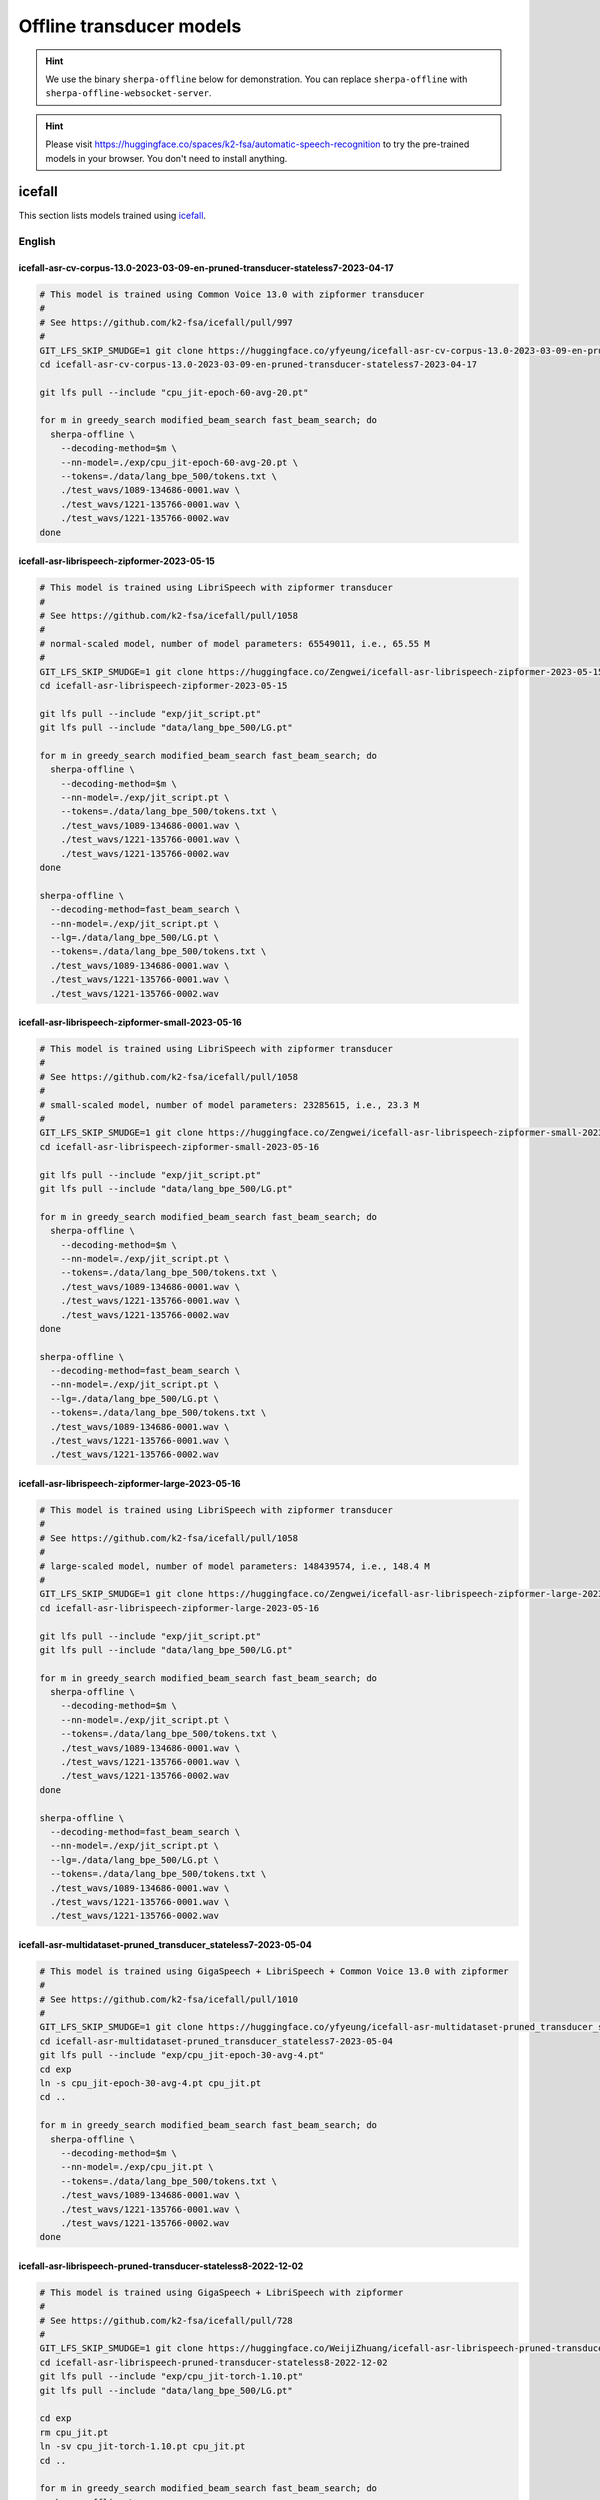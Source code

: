 .. _offline_transducer_pretrained_models:

Offline transducer models
=========================

.. hint::

   We use the binary ``sherpa-offline`` below for demonstration.
   You can replace ``sherpa-offline`` with ``sherpa-offline-websocket-server``.

.. hint::

   Please visit `<https://huggingface.co/spaces/k2-fsa/automatic-speech-recognition>`_
   to try the pre-trained models in your browser. You don't need to install
   anything.

icefall
-------

This section lists models trained using `icefall`_.

English
^^^^^^^


icefall-asr-cv-corpus-13.0-2023-03-09-en-pruned-transducer-stateless7-2023-04-17
~~~~~~~~~~~~~~~~~~~~~~~~~~~~~~~~~~~~~~~~~~~~~~~~~~~~~~~~~~~~~~~~~~~~~~~~~~~~~~~~

.. code-block:: bash

  # This model is trained using Common Voice 13.0 with zipformer transducer
  #
  # See https://github.com/k2-fsa/icefall/pull/997
  #
  GIT_LFS_SKIP_SMUDGE=1 git clone https://huggingface.co/yfyeung/icefall-asr-cv-corpus-13.0-2023-03-09-en-pruned-transducer-stateless7-2023-04-17
  cd icefall-asr-cv-corpus-13.0-2023-03-09-en-pruned-transducer-stateless7-2023-04-17

  git lfs pull --include "cpu_jit-epoch-60-avg-20.pt"

  for m in greedy_search modified_beam_search fast_beam_search; do
    sherpa-offline \
      --decoding-method=$m \
      --nn-model=./exp/cpu_jit-epoch-60-avg-20.pt \
      --tokens=./data/lang_bpe_500/tokens.txt \
      ./test_wavs/1089-134686-0001.wav \
      ./test_wavs/1221-135766-0001.wav \
      ./test_wavs/1221-135766-0002.wav
  done

.. _icefall-asr-librispeech-zipformer-2023-05-15:

icefall-asr-librispeech-zipformer-2023-05-15
~~~~~~~~~~~~~~~~~~~~~~~~~~~~~~~~~~~~~~~~~~~~

.. code-block:: bash

  # This model is trained using LibriSpeech with zipformer transducer
  #
  # See https://github.com/k2-fsa/icefall/pull/1058
  #
  # normal-scaled model, number of model parameters: 65549011, i.e., 65.55 M
  #
  GIT_LFS_SKIP_SMUDGE=1 git clone https://huggingface.co/Zengwei/icefall-asr-librispeech-zipformer-2023-05-15
  cd icefall-asr-librispeech-zipformer-2023-05-15

  git lfs pull --include "exp/jit_script.pt"
  git lfs pull --include "data/lang_bpe_500/LG.pt"

  for m in greedy_search modified_beam_search fast_beam_search; do
    sherpa-offline \
      --decoding-method=$m \
      --nn-model=./exp/jit_script.pt \
      --tokens=./data/lang_bpe_500/tokens.txt \
      ./test_wavs/1089-134686-0001.wav \
      ./test_wavs/1221-135766-0001.wav \
      ./test_wavs/1221-135766-0002.wav
  done

  sherpa-offline \
    --decoding-method=fast_beam_search \
    --nn-model=./exp/jit_script.pt \
    --lg=./data/lang_bpe_500/LG.pt \
    --tokens=./data/lang_bpe_500/tokens.txt \
    ./test_wavs/1089-134686-0001.wav \
    ./test_wavs/1221-135766-0001.wav \
    ./test_wavs/1221-135766-0002.wav

.. _icefall-asr-librispeech-zipformer-small-2023-05-16:

icefall-asr-librispeech-zipformer-small-2023-05-16
~~~~~~~~~~~~~~~~~~~~~~~~~~~~~~~~~~~~~~~~~~~~~~~~~~

.. code-block:: bash

  # This model is trained using LibriSpeech with zipformer transducer
  #
  # See https://github.com/k2-fsa/icefall/pull/1058
  #
  # small-scaled model, number of model parameters: 23285615, i.e., 23.3 M
  #
  GIT_LFS_SKIP_SMUDGE=1 git clone https://huggingface.co/Zengwei/icefall-asr-librispeech-zipformer-small-2023-05-16
  cd icefall-asr-librispeech-zipformer-small-2023-05-16

  git lfs pull --include "exp/jit_script.pt"
  git lfs pull --include "data/lang_bpe_500/LG.pt"

  for m in greedy_search modified_beam_search fast_beam_search; do
    sherpa-offline \
      --decoding-method=$m \
      --nn-model=./exp/jit_script.pt \
      --tokens=./data/lang_bpe_500/tokens.txt \
      ./test_wavs/1089-134686-0001.wav \
      ./test_wavs/1221-135766-0001.wav \
      ./test_wavs/1221-135766-0002.wav
  done

  sherpa-offline \
    --decoding-method=fast_beam_search \
    --nn-model=./exp/jit_script.pt \
    --lg=./data/lang_bpe_500/LG.pt \
    --tokens=./data/lang_bpe_500/tokens.txt \
    ./test_wavs/1089-134686-0001.wav \
    ./test_wavs/1221-135766-0001.wav \
    ./test_wavs/1221-135766-0002.wav


.. _icefall-asr-librispeech-zipformer-large-2023-05-16:

icefall-asr-librispeech-zipformer-large-2023-05-16
~~~~~~~~~~~~~~~~~~~~~~~~~~~~~~~~~~~~~~~~~~~~~~~~~~

.. code-block:: bash

  # This model is trained using LibriSpeech with zipformer transducer
  #
  # See https://github.com/k2-fsa/icefall/pull/1058
  #
  # large-scaled model, number of model parameters: 148439574, i.e., 148.4 M
  #
  GIT_LFS_SKIP_SMUDGE=1 git clone https://huggingface.co/Zengwei/icefall-asr-librispeech-zipformer-large-2023-05-16
  cd icefall-asr-librispeech-zipformer-large-2023-05-16

  git lfs pull --include "exp/jit_script.pt"
  git lfs pull --include "data/lang_bpe_500/LG.pt"

  for m in greedy_search modified_beam_search fast_beam_search; do
    sherpa-offline \
      --decoding-method=$m \
      --nn-model=./exp/jit_script.pt \
      --tokens=./data/lang_bpe_500/tokens.txt \
      ./test_wavs/1089-134686-0001.wav \
      ./test_wavs/1221-135766-0001.wav \
      ./test_wavs/1221-135766-0002.wav
  done

  sherpa-offline \
    --decoding-method=fast_beam_search \
    --nn-model=./exp/jit_script.pt \
    --lg=./data/lang_bpe_500/LG.pt \
    --tokens=./data/lang_bpe_500/tokens.txt \
    ./test_wavs/1089-134686-0001.wav \
    ./test_wavs/1221-135766-0001.wav \
    ./test_wavs/1221-135766-0002.wav

.. _icefall-asr-multidataset-pruned_transducer_stateless7-2023-05-04:

icefall-asr-multidataset-pruned_transducer_stateless7-2023-05-04
~~~~~~~~~~~~~~~~~~~~~~~~~~~~~~~~~~~~~~~~~~~~~~~~~~~~~~~~~~~~~~~~

.. code-block:: bash

  # This model is trained using GigaSpeech + LibriSpeech + Common Voice 13.0 with zipformer
  #
  # See https://github.com/k2-fsa/icefall/pull/1010
  #
  GIT_LFS_SKIP_SMUDGE=1 git clone https://huggingface.co/yfyeung/icefall-asr-multidataset-pruned_transducer_stateless7-2023-05-04
  cd icefall-asr-multidataset-pruned_transducer_stateless7-2023-05-04
  git lfs pull --include "exp/cpu_jit-epoch-30-avg-4.pt"
  cd exp
  ln -s cpu_jit-epoch-30-avg-4.pt cpu_jit.pt
  cd ..

  for m in greedy_search modified_beam_search fast_beam_search; do
    sherpa-offline \
      --decoding-method=$m \
      --nn-model=./exp/cpu_jit.pt \
      --tokens=./data/lang_bpe_500/tokens.txt \
      ./test_wavs/1089-134686-0001.wav \
      ./test_wavs/1221-135766-0001.wav \
      ./test_wavs/1221-135766-0002.wav
  done

.. _icefall-asr-librispeech-pruned-transducer-stateless8-2022-12-02:

icefall-asr-librispeech-pruned-transducer-stateless8-2022-12-02
~~~~~~~~~~~~~~~~~~~~~~~~~~~~~~~~~~~~~~~~~~~~~~~~~~~~~~~~~~~~~~~

.. code-block:: bash

  # This model is trained using GigaSpeech + LibriSpeech with zipformer
  #
  # See https://github.com/k2-fsa/icefall/pull/728
  #
  GIT_LFS_SKIP_SMUDGE=1 git clone https://huggingface.co/WeijiZhuang/icefall-asr-librispeech-pruned-transducer-stateless8-2022-12-02
  cd icefall-asr-librispeech-pruned-transducer-stateless8-2022-12-02
  git lfs pull --include "exp/cpu_jit-torch-1.10.pt"
  git lfs pull --include "data/lang_bpe_500/LG.pt"

  cd exp
  rm cpu_jit.pt
  ln -sv cpu_jit-torch-1.10.pt cpu_jit.pt
  cd ..

  for m in greedy_search modified_beam_search fast_beam_search; do
    sherpa-offline \
      --decoding-method=$m \
      --nn-model=./exp/cpu_jit.pt \
      --tokens=./data/lang_bpe_500/tokens.txt \
      ./test_wavs/1089-134686-0001.wav \
      ./test_wavs/1221-135766-0001.wav \
      ./test_wavs/1221-135766-0002.wav
  done

  sherpa-offline \
    --decoding-method=fast_beam_search \
    --nn-model=./exp/cpu_jit.pt \
    --lg=./data/lang_bpe_500/LG.pt \
    --tokens=./data/lang_bpe_500/tokens.txt \
    ./test_wavs/1089-134686-0001.wav \
    ./test_wavs/1221-135766-0001.wav \
    ./test_wavs/1221-135766-0002.wav

icefall-asr-librispeech-pruned-transducer-stateless8-2022-11-14
~~~~~~~~~~~~~~~~~~~~~~~~~~~~~~~~~~~~~~~~~~~~~~~~~~~~~~~~~~~~~~~

.. code-block:: bash

  # This model is trained using GigaSpeech + LibriSpeech with zipformer
  #
  # See https://github.com/k2-fsa/icefall/pull/675
  #
  GIT_LFS_SKIP_SMUDGE=1 git clone https://huggingface.co/csukuangfj/icefall-asr-librispeech-pruned-transducer-stateless8-2022-11-14
  cd icefall-asr-librispeech-pruned-transducer-stateless8-2022-11-14
  git lfs pull --include "exp/cpu_jit.pt"
  git lfs pull --include "data/lang_bpe_500/LG.pt"

  for m in greedy_search modified_beam_search fast_beam_search; do
    sherpa-offline \
      --decoding-method=$m \
      --nn-model=./exp/cpu_jit.pt \
      --tokens=./data/lang_bpe_500/tokens.txt \
      ./test_wavs/1089-134686-0001.wav \
      ./test_wavs/1221-135766-0001.wav \
      ./test_wavs/1221-135766-0002.wav
  done

  sherpa-offline \
    --decoding-method=fast_beam_search \
    --nn-model=./exp/cpu_jit.pt \
    --lg=./data/lang_bpe_500/LG.pt \
    --tokens=./data/lang_bpe_500/tokens.txt \
    ./test_wavs/1089-134686-0001.wav \
    ./test_wavs/1221-135766-0001.wav \
    ./test_wavs/1221-135766-0002.wav

icefall-asr-librispeech-pruned-transducer-stateless7-2022-11-11
~~~~~~~~~~~~~~~~~~~~~~~~~~~~~~~~~~~~~~~~~~~~~~~~~~~~~~~~~~~~~~~

.. code-block:: bash

  # This model is trained using LibriSpeech with zipformer
  #
  # See https://github.com/k2-fsa/icefall/pull/672
  #
  GIT_LFS_SKIP_SMUDGE=1 git clone https://huggingface.co/csukuangfj/icefall-asr-librispeech-pruned-transducer-stateless7-2022-11-11
  cd icefall-asr-librispeech-pruned-transducer-stateless7-2022-11-11
  git lfs pull --include "exp/cpu_jit-torch-1.10.0.pt"
  git lfs pull --include "data/lang_bpe_500/LG.pt"
  cd exp
  ln -s cpu_jit-torch-1.10.0.pt cpu_jit.pt
  cd ..

  for m in greedy_search modified_beam_search fast_beam_search; do
    sherpa-offline \
      --decoding-method=$m \
      --nn-model=./exp/cpu_jit.pt \
      --tokens=./data/lang_bpe_500/tokens.txt \
      ./test_wavs/1089-134686-0001.wav \
      ./test_wavs/1221-135766-0001.wav \
      ./test_wavs/1221-135766-0002.wav
  done

  sherpa-offline \
    --decoding-method=fast_beam_search \
    --nn-model=./exp/cpu_jit.pt \
    --lg=./data/lang_bpe_500/LG.pt \
    --tokens=./data/lang_bpe_500/tokens.txt \
    ./test_wavs/1089-134686-0001.wav \
    ./test_wavs/1221-135766-0001.wav \
    ./test_wavs/1221-135766-0002.wav

icefall-asr-librispeech-pruned-transducer-stateless3-2022-05-13
~~~~~~~~~~~~~~~~~~~~~~~~~~~~~~~~~~~~~~~~~~~~~~~~~~~~~~~~~~~~~~~~

.. code-block::

  # This model is trained using LibriSpeech + GigaSpeech
  #
  # See https://github.com/k2-fsa/icefall/pull/363
  #
  GIT_LFS_SKIP_SMUDGE=1 git clone https://huggingface.co/csukuangfj/icefall-asr-librispeech-pruned-transducer-stateless3-2022-05-13
  cd icefall-asr-librispeech-pruned-transducer-stateless3-2022-05-13
  git lfs pull --include "exp/cpu_jit.pt"
  git lfs pull --include "data/lang_bpe_500/LG.pt"

  for m in greedy_search modified_beam_search fast_beam_search; do
    sherpa-offline \
      --decoding-method=$m \
      --nn-model=./exp/cpu_jit.pt \
      --tokens=./data/lang_bpe_500/tokens.txt \
      ./test_wavs/1089-134686-0001.wav \
      ./test_wavs/1221-135766-0001.wav \
      ./test_wavs/1221-135766-0002.wav
  done

  sherpa-offline \
    --decoding-method=fast_beam_search \
    --nn-model=./exp/cpu_jit.pt \
    --lg=./data/lang_bpe_500/LG.pt \
    --tokens=./data/lang_bpe_500/tokens.txt \
    ./test_wavs/1089-134686-0001.wav \
    ./test_wavs/1221-135766-0001.wav \
    ./test_wavs/1221-135766-0002.wav


icefall-asr-gigaspeech-pruned-transducer-stateless2
~~~~~~~~~~~~~~~~~~~~~~~~~~~~~~~~~~~~~~~~~~~~~~~~~~~

.. code-block::

   # This model is trained using GigaSpeech
   #
   # See https://github.com/k2-fsa/icefall/pull/318
   #
   GIT_LFS_SKIP_SMUDGE=1 git clone https://huggingface.co/wgb14/icefall-asr-gigaspeech-pruned-transducer-stateless2
   cd icefall-asr-gigaspeech-pruned-transducer-stateless2
   git lfs pull --include "exp/cpu_jit-iter-3488000-avg-15.pt"
   git lfs pull --include "data/lang_bpe_500/bpe.model"

   cd ../exp
   ln -s cpu_jit-iter-3488000-avg-15.pt cpu_jit.pt
   cd ..

   # Since this repo does not provide tokens.txt, we generate it from bpe.model
   # by ourselves
   /path/to/sherpa/scripts/bpe_model_to_tokens.py ./data/lang_bpe_500/bpe.model > ./data/lang_bpe_500/tokens.txt

   mkdir test_wavs
   cd test_wavs
   wget https://huggingface.co/csukuangfj/wav2vec2.0-torchaudio/resolve/main/test_wavs/1089-134686-0001.wav
   wget https://huggingface.co/csukuangfj/wav2vec2.0-torchaudio/resolve/main/test_wavs/1221-135766-0001.wav
   wget https://huggingface.co/csukuangfj/wav2vec2.0-torchaudio/resolve/main/test_wavs/1221-135766-0002.wav

   for m in greedy_search modified_beam_search fast_beam_search; do
     sherpa-offline \
       --decoding-method=$m \
       --nn-model=./exp/cpu_jit.pt \
       --tokens=./data/lang_bpe_500/tokens.txt \
       ./test_wavs/1089-134686-0001.wav \
       ./test_wavs/1221-135766-0001.wav \
       ./test_wavs/1221-135766-0002.wav
   done

Chinese
^^^^^^^

icefall-asr-zipformer-wenetspeech-20230615
~~~~~~~~~~~~~~~~~~~~~~~~~~~~~~~~~~~~~~~~~~

.. code-block::

  # This model is trained using WenetSpeech
  #
  # See https://github.com/k2-fsa/icefall/pull/1130
  #
  GIT_LFS_SKIP_SMUDGE=1 git clone https://huggingface.co/pkufool/icefall-asr-zipformer-wenetspeech-20230615

  cd icefall-asr-zipformer-wenetspeech-20230615
  git lfs pull --include "exp/jit_script.pt"
  git lfs pull --include "data/lang_char/LG.pt"

  for m in greedy_search modified_beam_search fast_beam_search; do
    sherpa-offline \
      --decoding-method=$m \
      --nn-model=./exp/jit_script.pt \
      --tokens=./data/lang_char/tokens.txt \
      ./test_wavs/DEV_T0000000000.wav \
      ./test_wavs/DEV_T0000000001.wav \
      ./test_wavs/DEV_T0000000002.wav
  done

  sherpa-offline \
    --decoding-method=fast_beam_search \
    --nn-model=./exp/jit_script.pt \
    --lg=./data/lang_char/LG.pt \
    --tokens=./data/lang_char/tokens.txt \
    ./test_wavs/DEV_T0000000000.wav \
    ./test_wavs/DEV_T0000000001.wav \
    ./test_wavs/DEV_T0000000002.wav


icefall_asr_wenetspeech_pruned_transducer_stateless2
~~~~~~~~~~~~~~~~~~~~~~~~~~~~~~~~~~~~~~~~~~~~~~~~~~~~

.. code-block:: bash

  # This model is trained using WenetSpeech
  #
  # See https://github.com/k2-fsa/icefall/pull/349
  #
  GIT_LFS_SKIP_SMUDGE=1 git clone https://huggingface.co/luomingshuang/icefall_asr_wenetspeech_pruned_transducer_stateless2

  cd icefall_asr_wenetspeech_pruned_transducer_stateless2
  git lfs pull --include "exp/cpu_jit_epoch_10_avg_2_torch_1.7.1.pt"
  git lfs pull --include "data/lang_char/LG.pt"
  cd exp
  ln -s cpu_jit_epoch_10_avg_2_torch_1.7.1.pt cpu_jit.pt
  cd ..

  for m in greedy_search modified_beam_search fast_beam_search; do
    sherpa-offline \
      --decoding-method=$m \
      --nn-model=./exp/cpu_jit.pt \
      --tokens=./data/lang_char/tokens.txt \
      ./test_wavs/DEV_T0000000000.wav \
      ./test_wavs/DEV_T0000000001.wav \
      ./test_wavs/DEV_T0000000002.wav
  done

  sherpa-offline \
    --decoding-method=fast_beam_search \
    --nn-model=./exp/cpu_jit.pt \
    --lg=./data/lang_char/LG.pt \
    --tokens=./data/lang_char/tokens.txt \
    ./test_wavs/DEV_T0000000000.wav \
    ./test_wavs/DEV_T0000000001.wav \
    ./test_wavs/DEV_T0000000002.wav

icefall_asr_aidatatang-200zh_pruned_transducer_stateless2
~~~~~~~~~~~~~~~~~~~~~~~~~~~~~~~~~~~~~~~~~~~~~~~~~~~~~~~~~

.. code-block:: bash

  # This model is trained using aidatatang_200zh
  #
  # See https://github.com/k2-fsa/icefall/pull/355
  #
  GIT_LFS_SKIP_SMUDGE=1 git clone https://huggingface.co/luomingshuang/icefall_asr_aidatatang-200zh_pruned_transducer_stateless2
  cd icefall_asr_aidatatang-200zh_pruned_transducer_stateless2
  git lfs pull --include "exp/cpu_jit_torch.1.7.1.pt"

  cd exp
  ln -sv cpu_jit_torch.1.7.1.pt cpu_jit.pt
  cd ..

  for m in greedy_search modified_beam_search fast_beam_search; do
    sherpa-offline \
      --decoding-method=$m \
      --nn-model=./exp/cpu_jit.pt \
      --tokens=./data/lang_char/tokens.txt \
      ./test_wavs/T0055G0036S0002.wav \
      ./test_wavs/T0055G0036S0003.wav \
      ./test_wavs/T0055G0036S0004.wav
  done

icefall-asr-alimeeting-pruned-transducer-stateless7
~~~~~~~~~~~~~~~~~~~~~~~~~~~~~~~~~~~~~~~~~~~~~~~~~~~

.. code-block:: bash

  # This model is trained using alimeeting (https://www.openslr.org/119/)
  #
  # See https://github.com/k2-fsa/icefall/pull/751
  #
  GIT_LFS_SKIP_SMUDGE=1 git clone https://huggingface.co/desh2608/icefall-asr-alimeeting-pruned-transducer-stateless7
  cd icefall-asr-alimeeting-pruned-transducer-stateless7

  git lfs pull --include "exp/cpu_jit.pt"

  for m in greedy_search modified_beam_search fast_beam_search; do
    sherpa-offline \
      --decoding-method=$m \
      --nn-model=./exp/cpu_jit.pt \
      --tokens=./data/lang_char/tokens.txt \
      ./test_wavs/165.wav \
      ./test_wavs/74.wav \
      ./test_wavs/209.wav
  done

Chinese + English
^^^^^^^^^^^^^^^^^

icefall_asr_tal-csasr_pruned_transducer_stateless5
~~~~~~~~~~~~~~~~~~~~~~~~~~~~~~~~~~~~~~~~~~~~~~~~~~

.. code-block:: bash

  # This model is trained using TAL_CSASR dataset from
  # https://ai.100tal.com/dataset
  # where each utterance contains both English and Chinese.
  #
  # See https://github.com/k2-fsa/icefall/pull/428
  #
  GIT_LFS_SKIP_SMUDGE=1 git clone https://huggingface.co/luomingshuang/icefall_asr_tal-csasr_pruned_transducer_stateless5
  cd icefall_asr_tal-csasr_pruned_transducer_stateless5
  git lfs pull --include "exp/cpu_jit.pt"

  for m in greedy_search modified_beam_search fast_beam_search; do
    sherpa-offline \
      --decoding-method=$m \
      --nn-model=./exp/cpu_jit.pt \
      --tokens=./data/lang_char/tokens.txt \
      ./test_wavs/210_36476_210_8341_1_1533271973_7057520_132.wav \
      ./test_wavs/210_36476_210_8341_1_1533271973_7057520_138.wav \
      ./test_wavs/210_36476_210_8341_1_1533271973_7057520_145.wav \
      ./test_wavs/210_36476_210_8341_1_1533271973_7057520_148.wav
  done

Tibetan
^^^^^^^

icefall-asr-xbmu-amdo31-pruned-transducer-stateless7-2022-12-02
~~~~~~~~~~~~~~~~~~~~~~~~~~~~~~~~~~~~~~~~~~~~~~~~~~~~~~~~~~~~~~~

.. code-block:: bash

  # This model is trained using the XBMU-AMDO31 corpus
  #
  # See https://github.com/k2-fsa/icefall/pull/706
  #
  GIT_LFS_SKIP_SMUDGE=1 git clone https://huggingface.co/syzym/icefall-asr-xbmu-amdo31-pruned-transducer-stateless7-2022-12-02
  cd icefall-asr-xbmu-amdo31-pruned-transducer-stateless7-2022-12-02
  git lfs pull --include "exp/cpu_jit.pt"
  git lfs pull --include "data/lang_bpe_500/LG.pt"

  for m in greedy_search modified_beam_search fast_beam_search; do
    sherpa-offline \
      --decoding-method=$m \
      --nn-model=./exp/cpu_jit.pt \
      --tokens=./data/lang_bpe_500/tokens.txt \
      ./test_wavs/a_0_cacm-A70_31116.wav \
      ./test_wavs/a_0_cacm-A70_31117.wav \
      ./test_wavs/a_0_cacm-A70_31118.wav
  done

  sherpa-offline \
    --decoding-method=fast_beam_search \
    --nn-model=./exp/cpu_jit.pt \
    --lg=./data/lang_bpe_500/LG.pt \
    --tokens=./data/lang_bpe_500/tokens.txt \
    ./test_wavs/a_0_cacm-A70_31116.wav \
    ./test_wavs/a_0_cacm-A70_31117.wav \
    ./test_wavs/a_0_cacm-A70_31118.wav

icefall-asr-xbmu-amdo31-pruned-transducer-stateless5-2022-11-29
~~~~~~~~~~~~~~~~~~~~~~~~~~~~~~~~~~~~~~~~~~~~~~~~~~~~~~~~~~~~~~~

.. code-block:: bash

  # This model is trained using the XBMU-AMDO31 corpus
  #
  # See https://github.com/k2-fsa/icefall/pull/706
  #
  GIT_LFS_SKIP_SMUDGE=1 git clone https://huggingface.co/syzym/icefall-asr-xbmu-amdo31-pruned-transducer-stateless5-2022-11-29
  cd icefall-asr-xbmu-amdo31-pruned-transducer-stateless5-2022-11-29
  git lfs pull --include "data/lang_bpe_500/LG.pt"
  git lfs pull --include "data/lang_bpe_500/tokens.txt"
  git lfs pull --include "exp/cpu_jit-epoch-28-avg-23-torch-1.10.0.pt"
  git lfs pull --include "test_wavs/a_0_cacm-A70_31116.wav"
  git lfs pull --include "test_wavs/a_0_cacm-A70_31117.wav"
  git lfs pull --include "test_wavs/a_0_cacm-A70_31118.wav"

  cd exp
  rm cpu_jit.pt
  ln -sv cpu_jit-epoch-28-avg-23-torch-1.10.0.pt cpu_jit.pt
  cd ..

  for m in greedy_search modified_beam_search fast_beam_search; do
    sherpa-offline \
      --decoding-method=$m \
      --nn-model=./exp/cpu_jit.pt \
      --tokens=./data/lang_bpe_500/tokens.txt \
      ./test_wavs/a_0_cacm-A70_31116.wav \
      ./test_wavs/a_0_cacm-A70_31117.wav \
      ./test_wavs/a_0_cacm-A70_31118.wav
  done

  sherpa-offline \
    --decoding-method=fast_beam_search \
    --nn-model=./exp/cpu_jit.pt \
    --lg=./data/lang_bpe_500/LG.pt \
    --tokens=./data/lang_bpe_500/tokens.txt \
    ./test_wavs/a_0_cacm-A70_31116.wav \
    ./test_wavs/a_0_cacm-A70_31117.wav \
    ./test_wavs/a_0_cacm-A70_31118.wav

